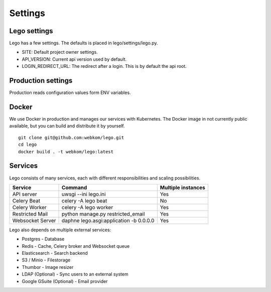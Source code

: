 Settings
========

Lego settings
-------------
Lego has a few settings. The defaults is placed in lego/settings/lego.py.

- SITE: Default project owner settings.
- API_VERSION: Current api version used by default.
- LOGIN_REDIRECT_URL: The redirect after a login. This is by default the api root.

Production settings
-------------------
Production reads configuration values form ENV variables.

Docker
------
We use Docker in production and manages our services with Kubernetes. The Docker image in not
currently public available, but you can build and distribute it by yourself.

::

    git clone git@github.com:webkom/lego.git
    cd lego
    docker build . -t webkom/lego:latest

Services
--------

Lego consists of many services, each with different responsibilities and scaling possibilities.

+------------------+-------------------------------------------+--------------------+
| Service          | Command                                   | Multiple instances |
+==================+===========================================+====================+
| API server       | uwsgi --ini lego.ini                      | Yes                |
+------------------+-------------------------------------------+--------------------+
| Celery Beat      | celery -A lego beat                       | No                 |
+------------------+-------------------------------------------+--------------------+
| Celery Worker    | celery -A lego worker                     | Yes                |
+------------------+-------------------------------------------+--------------------+
| Restricted Mail  | python manage.py restricted_email         | Yes                |
+------------------+-------------------------------------------+--------------------+
| Websocket Server | daphne lego.asgi:application -b 0.0.0.0   | Yes                |
+------------------+-------------------------------------------+--------------------+

Lego also depends on multiple external services:

* Postgres - Database
* Redis - Cache, Celery broker and Websocket queue
* Elasticsearch - Search backend
* S3 / Minio - Filestorage
* Thumbor - Image resizer
* LDAP (Optional) - Sync users to an external system
* Google GSuite (Optional) - Email provider

